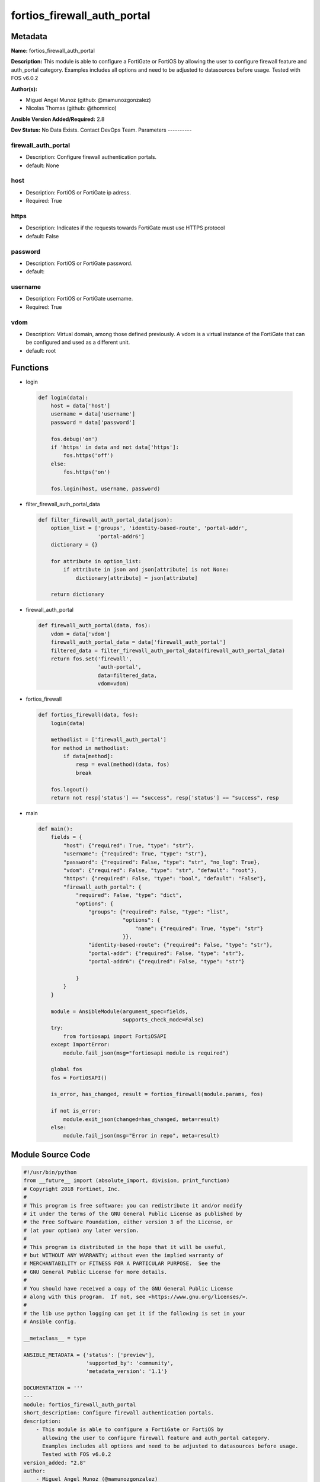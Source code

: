 ============================
fortios_firewall_auth_portal
============================


Metadata
--------




**Name:** fortios_firewall_auth_portal

**Description:** This module is able to configure a FortiGate or FortiOS by allowing the user to configure firewall feature and auth_portal category. Examples includes all options and need to be adjusted to datasources before usage. Tested with FOS v6.0.2


**Author(s):**

- Miguel Angel Munoz (github: @mamunozgonzalez)

- Nicolas Thomas (github: @thomnico)



**Ansible Version Added/Required:** 2.8

**Dev Status:** No Data Exists. Contact DevOps Team.
Parameters
----------

firewall_auth_portal
++++++++++++++++++++

- Description: Configure firewall authentication portals.



- default: None

host
++++

- Description: FortiOS or FortiGate ip adress.



- Required: True

https
+++++

- Description: Indicates if the requests towards FortiGate must use HTTPS protocol



- default: False

password
++++++++

- Description: FortiOS or FortiGate password.



- default:

username
++++++++

- Description: FortiOS or FortiGate username.



- Required: True

vdom
++++

- Description: Virtual domain, among those defined previously. A vdom is a virtual instance of the FortiGate that can be configured and used as a different unit.



- default: root




Functions
---------




- login

 .. code-block:: python

    def login(data):
        host = data['host']
        username = data['username']
        password = data['password']

        fos.debug('on')
        if 'https' in data and not data['https']:
            fos.https('off')
        else:
            fos.https('on')

        fos.login(host, username, password)



- filter_firewall_auth_portal_data

 .. code-block:: python

    def filter_firewall_auth_portal_data(json):
        option_list = ['groups', 'identity-based-route', 'portal-addr',
                       'portal-addr6']
        dictionary = {}

        for attribute in option_list:
            if attribute in json and json[attribute] is not None:
                dictionary[attribute] = json[attribute]

        return dictionary



- firewall_auth_portal

 .. code-block:: python

    def firewall_auth_portal(data, fos):
        vdom = data['vdom']
        firewall_auth_portal_data = data['firewall_auth_portal']
        filtered_data = filter_firewall_auth_portal_data(firewall_auth_portal_data)
        return fos.set('firewall',
                       'auth-portal',
                       data=filtered_data,
                       vdom=vdom)



- fortios_firewall

 .. code-block:: python

    def fortios_firewall(data, fos):
        login(data)

        methodlist = ['firewall_auth_portal']
        for method in methodlist:
            if data[method]:
                resp = eval(method)(data, fos)
                break

        fos.logout()
        return not resp['status'] == "success", resp['status'] == "success", resp



- main

 .. code-block:: python

    def main():
        fields = {
            "host": {"required": True, "type": "str"},
            "username": {"required": True, "type": "str"},
            "password": {"required": False, "type": "str", "no_log": True},
            "vdom": {"required": False, "type": "str", "default": "root"},
            "https": {"required": False, "type": "bool", "default": "False"},
            "firewall_auth_portal": {
                "required": False, "type": "dict",
                "options": {
                    "groups": {"required": False, "type": "list",
                               "options": {
                                   "name": {"required": True, "type": "str"}
                               }},
                    "identity-based-route": {"required": False, "type": "str"},
                    "portal-addr": {"required": False, "type": "str"},
                    "portal-addr6": {"required": False, "type": "str"}

                }
            }
        }

        module = AnsibleModule(argument_spec=fields,
                               supports_check_mode=False)
        try:
            from fortiosapi import FortiOSAPI
        except ImportError:
            module.fail_json(msg="fortiosapi module is required")

        global fos
        fos = FortiOSAPI()

        is_error, has_changed, result = fortios_firewall(module.params, fos)

        if not is_error:
            module.exit_json(changed=has_changed, meta=result)
        else:
            module.fail_json(msg="Error in repo", meta=result)





Module Source Code
------------------

.. code-block:: python

    #!/usr/bin/python
    from __future__ import (absolute_import, division, print_function)
    # Copyright 2018 Fortinet, Inc.
    #
    # This program is free software: you can redistribute it and/or modify
    # it under the terms of the GNU General Public License as published by
    # the Free Software Foundation, either version 3 of the License, or
    # (at your option) any later version.
    #
    # This program is distributed in the hope that it will be useful,
    # but WITHOUT ANY WARRANTY; without even the implied warranty of
    # MERCHANTABILITY or FITNESS FOR A PARTICULAR PURPOSE.  See the
    # GNU General Public License for more details.
    #
    # You should have received a copy of the GNU General Public License
    # along with this program.  If not, see <https://www.gnu.org/licenses/>.
    #
    # the lib use python logging can get it if the following is set in your
    # Ansible config.

    __metaclass__ = type

    ANSIBLE_METADATA = {'status': ['preview'],
                        'supported_by': 'community',
                        'metadata_version': '1.1'}

    DOCUMENTATION = '''
    ---
    module: fortios_firewall_auth_portal
    short_description: Configure firewall authentication portals.
    description:
        - This module is able to configure a FortiGate or FortiOS by
          allowing the user to configure firewall feature and auth_portal category.
          Examples includes all options and need to be adjusted to datasources before usage.
          Tested with FOS v6.0.2
    version_added: "2.8"
    author:
        - Miguel Angel Munoz (@mamunozgonzalez)
        - Nicolas Thomas (@thomnico)
    notes:
        - Requires fortiosapi library developed by Fortinet
        - Run as a local_action in your playbook
    requirements:
        - fortiosapi>=0.9.8
    options:
        host:
           description:
                - FortiOS or FortiGate ip adress.
           required: true
        username:
            description:
                - FortiOS or FortiGate username.
            required: true
        password:
            description:
                - FortiOS or FortiGate password.
            default: ""
        vdom:
            description:
                - Virtual domain, among those defined previously. A vdom is a
                  virtual instance of the FortiGate that can be configured and
                  used as a different unit.
            default: root
        https:
            description:
                - Indicates if the requests towards FortiGate must use HTTPS
                  protocol
            type: bool
            default: false
        firewall_auth_portal:
            description:
                - Configure firewall authentication portals.
            default: null
            suboptions:
                groups:
                    description:
                        - Firewall user groups permitted to authenticate through this portal. Separate group names with spaces.
                    suboptions:
                        name:
                            description:
                                - Group name. Source user.group.name.
                            required: true
                identity-based-route:
                    description:
                        - Name of the identity-based route that applies to this portal. Source firewall.identity-based-route.name.
                portal-addr:
                    description:
                        - Address (or FQDN) of the authentication portal.
                portal-addr6:
                    description:
                        - IPv6 address (or FQDN) of authentication portal.
    '''

    EXAMPLES = '''
    - hosts: localhost
      vars:
       host: "192.168.122.40"
       username: "admin"
       password: ""
       vdom: "root"
      tasks:
      - name: Configure firewall authentication portals.
        fortios_firewall_auth_portal:
          host:  "{{ host }}"
          username: "{{ username }}"
          password: "{{ password }}"
          vdom:  "{{ vdom }}"
          firewall_auth_portal:
            groups:
             -
                name: "default_name_4 (source user.group.name)"
            identity-based-route: "<your_own_value> (source firewall.identity-based-route.name)"
            portal-addr: "<your_own_value>"
            portal-addr6: "<your_own_value>"
    '''

    RETURN = '''
    build:
      description: Build number of the fortigate image
      returned: always
      type: string
      sample: '1547'
    http_method:
      description: Last method used to provision the content into FortiGate
      returned: always
      type: string
      sample: 'PUT'
    http_status:
      description: Last result given by FortiGate on last operation applied
      returned: always
      type: string
      sample: "200"
    mkey:
      description: Master key (id) used in the last call to FortiGate
      returned: success
      type: string
      sample: "key1"
    name:
      description: Name of the table used to fulfill the request
      returned: always
      type: string
      sample: "urlfilter"
    path:
      description: Path of the table used to fulfill the request
      returned: always
      type: string
      sample: "webfilter"
    revision:
      description: Internal revision number
      returned: always
      type: string
      sample: "17.0.2.10658"
    serial:
      description: Serial number of the unit
      returned: always
      type: string
      sample: "FGVMEVYYQT3AB5352"
    status:
      description: Indication of the operation's result
      returned: always
      type: string
      sample: "success"
    vdom:
      description: Virtual domain used
      returned: always
      type: string
      sample: "root"
    version:
      description: Version of the FortiGate
      returned: always
      type: string
      sample: "v5.6.3"

    '''

    from ansible.module_utils.basic import AnsibleModule

    fos = None


    def login(data):
        host = data['host']
        username = data['username']
        password = data['password']

        fos.debug('on')
        if 'https' in data and not data['https']:
            fos.https('off')
        else:
            fos.https('on')

        fos.login(host, username, password)


    def filter_firewall_auth_portal_data(json):
        option_list = ['groups', 'identity-based-route', 'portal-addr',
                       'portal-addr6']
        dictionary = {}

        for attribute in option_list:
            if attribute in json and json[attribute] is not None:
                dictionary[attribute] = json[attribute]

        return dictionary


    def firewall_auth_portal(data, fos):
        vdom = data['vdom']
        firewall_auth_portal_data = data['firewall_auth_portal']
        filtered_data = filter_firewall_auth_portal_data(firewall_auth_portal_data)
        return fos.set('firewall',
                       'auth-portal',
                       data=filtered_data,
                       vdom=vdom)


    def fortios_firewall(data, fos):
        login(data)

        methodlist = ['firewall_auth_portal']
        for method in methodlist:
            if data[method]:
                resp = eval(method)(data, fos)
                break

        fos.logout()
        return not resp['status'] == "success", resp['status'] == "success", resp


    def main():
        fields = {
            "host": {"required": True, "type": "str"},
            "username": {"required": True, "type": "str"},
            "password": {"required": False, "type": "str", "no_log": True},
            "vdom": {"required": False, "type": "str", "default": "root"},
            "https": {"required": False, "type": "bool", "default": "False"},
            "firewall_auth_portal": {
                "required": False, "type": "dict",
                "options": {
                    "groups": {"required": False, "type": "list",
                               "options": {
                                   "name": {"required": True, "type": "str"}
                               }},
                    "identity-based-route": {"required": False, "type": "str"},
                    "portal-addr": {"required": False, "type": "str"},
                    "portal-addr6": {"required": False, "type": "str"}

                }
            }
        }

        module = AnsibleModule(argument_spec=fields,
                               supports_check_mode=False)
        try:
            from fortiosapi import FortiOSAPI
        except ImportError:
            module.fail_json(msg="fortiosapi module is required")

        global fos
        fos = FortiOSAPI()

        is_error, has_changed, result = fortios_firewall(module.params, fos)

        if not is_error:
            module.exit_json(changed=has_changed, meta=result)
        else:
            module.fail_json(msg="Error in repo", meta=result)


    if __name__ == '__main__':
        main()


